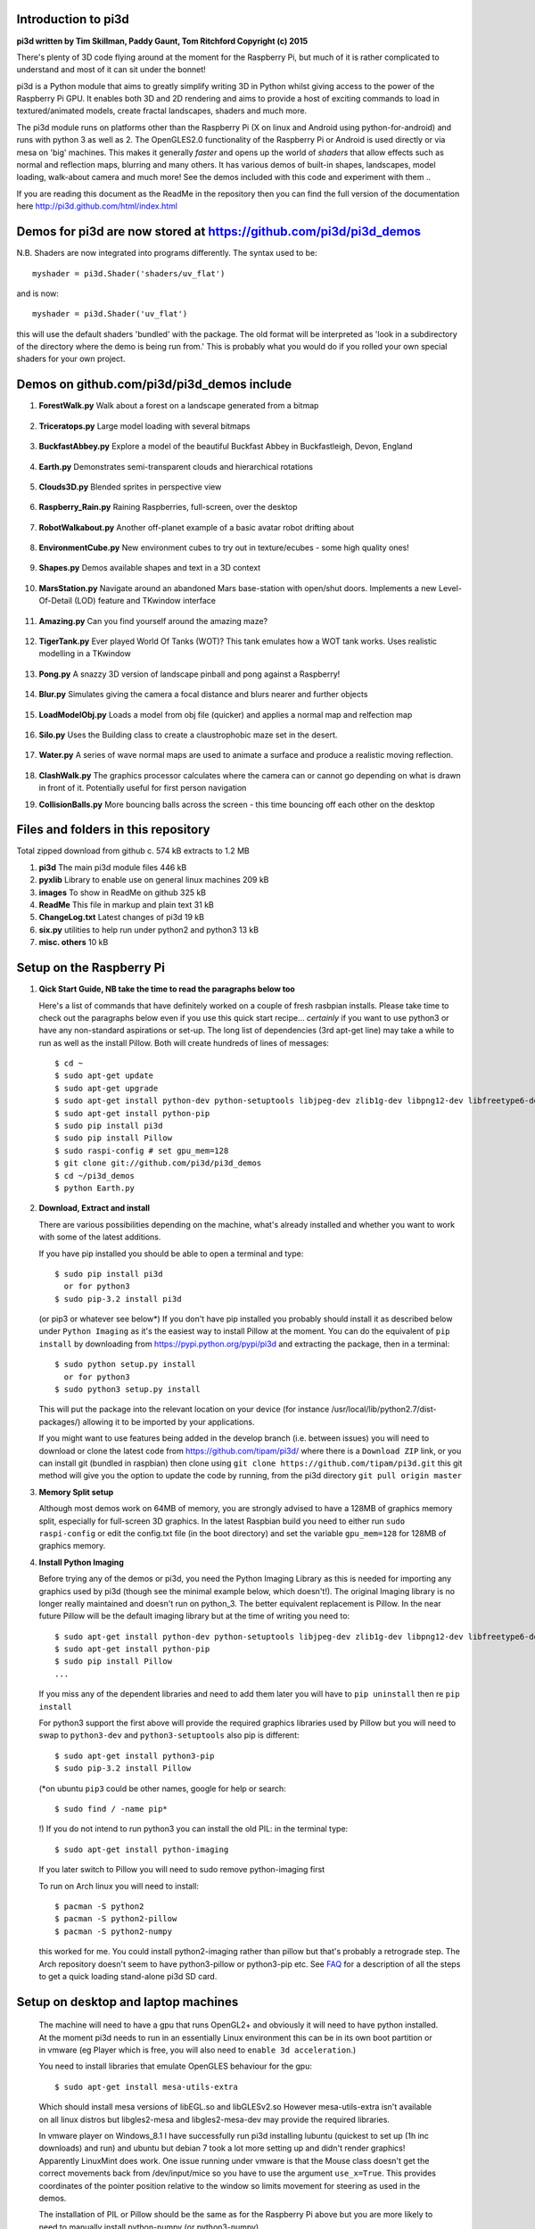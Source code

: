Introduction to pi3d
====================

.. image:: images/rpilogoshad128.png
   :align: left 

**pi3d written by Tim Skillman, Paddy Gaunt, Tom Ritchford Copyright (c) 2015**

There's plenty of 3D code flying around at the moment for the Raspberry Pi,
but much of it is rather complicated to understand and most of it can sit
under the bonnet!

pi3d is a Python module that aims to greatly simplify writing 3D in Python
whilst giving access to the power of the Raspberry Pi GPU. It enables both
3D and 2D rendering and aims to provide a host of exciting commands to load
in textured/animated models, create fractal landscapes, shaders and much more.

The pi3d module runs on platforms other than the Raspberry Pi (X on linux
and Android using python-for-android) and runs with python 3 as well as 2.
The OpenGLES2.0 functionality of the Raspberry Pi or Android is used directly
or via mesa on 'big' machines. This makes it generally *faster*
and opens up the world of *shaders* that allow effects such as normal and 
reflection maps, blurring and many others. It has various demos of built-in
shapes, landscapes, model loading, walk-about camera and much more! See the demos
included with this code and experiment with them ..

If you are reading this document as the ReadMe in the repository then you
can find the full version of the documentation here
http://pi3d.github.com/html/index.html

Demos for pi3d are now stored at https://github.com/pi3d/pi3d_demos
===================================================================
N.B. Shaders are now integrated into programs differently. The syntax used
to be::

    myshader = pi3d.Shader('shaders/uv_flat')

and is now::

    myshader = pi3d.Shader('uv_flat')

this will use the default shaders 'bundled' with the package. The old format
will be interpreted as 'look in a subdirectory of the directory where the demo
is being run from.' This is probably what you would do if you rolled your own
special shaders for your own project.

Demos on github.com/pi3d/pi3d_demos include
===========================================

#.  **ForestWalk.py** Walk about a forest on a landscape generated from a
    bitmap
      .. image:: images/forestwalk_sml.jpg
         :align: right

#.  **Triceratops.py** Large model loading with several
    bitmaps
      .. image:: images/triceratops_sml.jpg

#.  **BuckfastAbbey.py** Explore a model of the beautiful Buckfast Abbey in 
    Buckfastleigh, Devon, England
      .. image:: images/buckfast_sml.jpg
         :align: right

#.  **Earth.py** Demonstrates semi-transparent clouds and hierarchical
    rotations
      .. image:: images/earth_sml.jpg

#.  **Clouds3D.py** Blended sprites in
    perspective view
      .. image:: images/clouds3d_sml.jpg
         :align: right

#.  **Raspberry_Rain.py** Raining Raspberries,  full-screen, over the
    desktop
      .. image:: images/raspberryrain_sml.jpg

#.  **RobotWalkabout.py** Another off-planet example of a basic avatar robot
    drifting about
      .. image:: images/walkabout_sml.jpg
         :align: right

#.  **EnvironmentCube.py** New environment cubes to try out in texture/ecubes -
    some high quality ones!
      .. image:: images/envcube_sml.jpg

#.  **Shapes.py** Demos available shapes and text
    in a 3D context
      .. image:: images/shapes_sml.jpg
         :align: right

#.  **MarsStation.py** Navigate around an abandoned Mars base-station with
    open/shut doors. Implements a new Level-Of-Detail (LOD) feature and TKwindow
    interface
      .. image:: images/marsstation_sml.jpg

#.  **Amazing.py** Can you find yourself around the
    amazing maze?
      .. image:: images/amazing_sml.jpg
         :align: right

#.  **TigerTank.py** Ever played World Of Tanks (WOT)? This tank emulates
    how a WOT tank works. Uses realistic modelling in a TKwindow
      .. image:: images/tigertank_sml.jpg

#.  **Pong.py**  A snazzy 3D version of landscape pinball and pong
    against a Raspberry!
      .. image:: images/pong_sml.jpg
         :align: right

#.  **Blur.py** Simulates giving the camera a focal distance and blurs
    nearer and further objects
      .. image:: images/blur_sml.jpg

#.  **LoadModelObj.py** Loads a model from obj file (quicker) and applies
    a normal map and relfection map
      .. image:: images/teapot_sml.jpg
         :align: right

#.  **Silo.py** Uses the Building class to create a claustrophobic maze
    set in the desert.
      .. image:: images/silo_sml.jpg

#.  **Water.py** A series of wave normal maps are used to animate a surface
    and produce a realistic moving reflection.
      .. image:: images/water_sml.jpg
        :align: right
     
#.  **ClashWalk.py** The graphics processor calculates where the camera can
    or cannot go depending on what is drawn in front of it. Potentially useful
    for first person navigation

#.  **CollisionBalls.py** More bouncing balls across the screen -
    this time  bouncing off each other on the desktop


Files and folders in this repository
====================================

Total zipped download from github c. 574 kB extracts to 1.2 MB

#.  **pi3d** The main pi3d module files 446 kB
#.  **pyxlib** Library to enable use on general linux machines 209 kB
#.  **images** To show in ReadMe on github 325 kB
#.  **ReadMe** This file in markup and plain text 31 kB
#.  **ChangeLog.txt** Latest changes of pi3d 19 kB
#.  **six.py** utilities to help run under python2 and python3 13 kB
#.  **misc. others** 10 kB

Setup on the Raspberry Pi
=========================

#.  **Qick Start Guide, NB take the time to read the paragraphs below too**

    Here's a list of commands that have definitely worked on a couple of
    fresh rasbpian installs. Please take time to check out the paragraphs below
    even if you use this quick start recipe... *certainly* if you want to
    use python3 or have any non-standard aspirations or set-up. The long
    list of dependencies (3rd apt-get line) may take a while to run as well
    as the install Pillow. Both will create hundreds of lines of messages::

      $ cd ~
      $ sudo apt-get update
      $ sudo apt-get upgrade
      $ sudo apt-get install python-dev python-setuptools libjpeg-dev zlib1g-dev libpng12-dev libfreetype6-dev
      $ sudo apt-get install python-pip
      $ sudo pip install pi3d
      $ sudo pip install Pillow
      $ sudo raspi-config # set gpu_mem=128
      $ git clone git://github.com/pi3d/pi3d_demos
      $ cd ~/pi3d_demos
      $ python Earth.py
      
#.  **Download, Extract and install**

    There are various possibilities depending on the machine, what's already
    installed and whether you want to work with some of the latest additions.

    If you have pip installed you should be able to open a terminal and
    type::

      $ sudo pip install pi3d
        or for python3
      $ sudo pip-3.2 install pi3d
        
    (or pip3 or whatever see below*) If you don't have pip installed
    you probably should install it as described below under ``Python Imaging``
    as it's the easiest way to install Pillow at the moment.  You can do the
    equivalent of ``pip install`` by downloading from https://pypi.python.org/pypi/pi3d
    and extracting the package, then in a terminal::

      $ sudo python setup.py install
        or for python3
      $ sudo python3 setup.py install

    This will put the package into the
    relevant location on your device (for instance
    /usr/local/lib/python2.7/dist-packages/) allowing it to be imported
    by your applications.

    If you might want to use features being added in the develop branch (i.e. between
    issues) you will need to download or clone the latest code from https://github.com/tipam/pi3d/
    where there is a ``Download ZIP`` link, or you can install git (bundled
    in raspbian) then clone using ``git clone https://github.com/tipam/pi3d.git``
    this git method will give you the option to update the code by running, from
    the pi3d directory ``git pull origin master``

#.  **Memory Split setup**

    Although most demos work on 64MB of memory, you are strongly advised to have
    a 128MB of graphics memory split, especially for full-screen 3D graphics.
    In the latest Raspbian build you need to either run ``sudo raspi-config``
    or edit the config.txt file (in the boot directory) and set the variable
    ``gpu_mem=128`` for 128MB of graphics memory.


#.  **Install Python Imaging**

    Before trying any of the demos or pi3d, you need the Python
    Imaging Library as this is needed for importing any graphics used by
    pi3d (though see the minimal example below, which doesn't!). The
    original Imaging library is no longer really maintained and
    doesn't run on python_3. The better equivalent replacement is Pillow.
    In the near future Pillow will be the default imaging library but at the 
    time of writing you need to::

      $ sudo apt-get install python-dev python-setuptools libjpeg-dev zlib1g-dev libpng12-dev libfreetype6-dev
      $ sudo apt-get install python-pip
      $ sudo pip install Pillow
      ...

    If you miss any of the dependent libraries and need to add them later
    you will have to ``pip uninstall`` then re ``pip install``

    For python3 support the first above will provide the required graphics
    libraries used by Pillow but you will need to swap to ``python3-dev``
    and ``python3-setuptools`` also pip is different::

      $ sudo apt-get install python3-pip
      $ sudo pip-3.2 install Pillow

    (*on ubuntu ``pip3`` could be other names, google for help or search::
    
      $ sudo find / -name pip*

    !) If you do not intend to run python3 you can install the old PIL:
    in the terminal type::

      $ sudo apt-get install python-imaging

    If you later switch to Pillow you will need to sudo remove python-imaging
    first

    To run on Arch linux you will need to install::

      $ pacman -S python2
      $ pacman -S python2-pillow
      $ pacman -S python2-numpy

    this worked for me. You could install python2-imaging rather than pillow
    but that's probably a retrograde step. The Arch repository doesn't seem
    to have python3-pillow or python3-pip etc. See `FAQ`_ for a description
    of all the steps to get a quick loading stand-alone pi3d SD card.

Setup on desktop and laptop machines
====================================

  The machine will need to have a gpu that runs OpenGL2+ and obviously
  it will need to have python installed. At the moment pi3d needs to run
  in an essentially Linux environment this can be in its own boot partition
  or in vmware (eg Player which is free, you will also need to
  ``enable 3d acceleration``.)

  You need to install libraries
  that emulate OpenGLES behaviour for the gpu::

    $ sudo apt-get install mesa-utils-extra

  Which should install mesa versions of libEGL.so and libGLESv2.so However
  mesa-utils-extra isn't available on all linux distros but libgles2-mesa
  and libgles2-mesa-dev may provide the required libraries.

  In vmware player on Windows_8.1 I have successfully run pi3d installing lubuntu
  (quickest to set up (1h inc downloads) and run) and ubuntu but debian 7 took a lot
  more setting up and didn't render graphics! Apparently LinuxMint does
  work. One issue running under vmware is that the Mouse class doesn't get
  the correct movements back from /dev/input/mice so you have to use the
  argument ``use_x=True``. This provides coordinates of the pointer position
  relative to the window so limits movement for steering as used in the demos.

  The installation of PIL or Pillow should be the same as for the Raspberry
  Pi above but you are more likely to need to manually install python-numpy
  (or python3-numpy)

  It is likely that pi3d will run on OSX but you might have to compile
  your own mesa libraries (though some seem to be available) Pi3d has
  been run successfully in vmware on mac.

Android
=======

  Running pi3d on Android is more complicated, but possible.
  see `Android`_

Editing scripts and running
===========================

#.  **Install Geany to run pi3d**

    Although you can use any editor and run the scripts in a terminal using python,
    Geany is by far the easiest and most compatible application to use for creating
    and running Python scripts. Download and install it with::

      $ sudo apt-get install geany xterm

    NB IDLE can't cope with some aspects of the way that most of the pi3d
    demos get key presses using the curses module. There will be an error
    to the effect ``curses.cbreak() returned ERR``

#.  **Optionally, install tk.**

    Some of the demos require the tk graphics toolkit.  To download and install it::

      $ sudo apt-get install tk

#.  **Load and run**

    NB to get all the demos from github and run, in 
    a terminal::
    
      $ git clone https://github.com/pi3d/pi3d_demos.git
      $ cd ~/pi3d_demos
      $ python3 Minimal.py
      
    or load any of the demos into Geany and run (using the cogs icon). As a minimum,
    scripts need these elements in order to use the pi3d library::

      import pi3d
      DISPLAY = pi3d.Display.create()
      ball = pi3d.Sphere(z=5.0)
      while DISPLAY.loop_running():
        ball.draw()

    (Which should work even without python imaging) But.. a real application
    will need other code to actually do something, for instance to get user
    input in order to stop the program!


A Very Brief Explanation
========================

The whole idea of pi3d is that you don't have to get involved in too many of
the nuts and bolts of how the OpenGL graphics processor works however it might
help to get an overview of the layout of pi3d. More detailed explanations can
be found in the documentation of each of the modules. Read `FAQ`_ before
you try anything ambitious or if anything goes wrong, obviously. There is a
`3D Graphics Explanation`_ where I try to explain in some more detail what
is going on.


  **Display** The `Display`_ class is the core and is used to hold screen dimension information,
  to initiate the graphics functionality and for 'central' information, such as timing,
  for the animation. There needs to be an instance of `Display`_ in existence
  before some of the other objects are created so it's a good idea to create one
  first job.
  
  **Shape** `All objects to be drawn by pi3d`_ inherit from the `Shape`_ class which holds
  details of position, rotation, scale as well as specific data needed for
  drawing the shape. Each `Shape`_ contains an array of `Buffer`_ objects; normally
  only containing one but there could be more in complicated models created
  with external 3D applications. 
  
  **Buffer** The `Buffer`_ objects contain the arrays of values representing vertices,
  normals, faces and texture coordinates in a form that can be quickly read by
  the graphics processor. Each Buffer_ object within a `Shape`_ can be textured
  using a different image or shade (RGB) value and, if needed, a different `Shader`_
  
  **Shader** The `Shader`_ class is used to compile *very fast* programs that are run on
  the graphics processor. They have two parts: *Vertex Shaders* that do calculation
  for each of the vertices of the `Buffer`_ and *Fragment Shaders* applied to
  each pixel. In pi3d we have kept the shaders out of the main python files
  and divided them using the two extensions .vs and .fs The shader language
  is C like, very clever indeed, but rather hard to fathom out.
  
  **Camera** In order to draw a `Shape`_ on the `Display`_ the `Shader`_ needs to be passed the
  vertex information in the Buffers and needs know how the `Shape`_ has been moved.
  But it also needs to know how the `Camera`_ has moved. The `Camera`_ class generally
  has just one instance and if you do not create one explicitly then `Display`_ will
  generate a default one when you first try to draw something. The `Camera`_
  has position and rotation information similar to Shapes but also information
  to create the view, such as how wide-angle or telephoto the lens is.
  
  **Texture** The `Texture`_ objects are used to load images from file into a form that
  can be passed to the `Shader`_ to draw onto a surface. They can also be applied as
  normal maps to give much finer local detail or as reflection maps - a much
  faster way to make surfaces look shiny than ray tracing.
  
  **Light** To produce a 3D appearance most of the Shaders use directional lighting and
  if you draw a `Shape`_ without creating a `Light`_ a default instance will be
  created by the `Display`_. The `Light`_ has properties defining the direction,
  the colour (and strength i.e. RGB values) and ambient colour (and strength).

  Although drawing a Shape requires references to ``Shader``, ``Light`` and ``Camera``
  objects, default instances will be created automatically if they are not
  specified (as in the example minimal code above)

  When you look through the demos you will see one or two things that may
  not be immediately obvious. All the demos start with::
  
    #!/usr/bin/python
    from __future__ import absolute_import, division, print_function, unicode_literals

  Although these lines can often be left out, the first tells any process running the file
  as a script that it's python and the second is basically to help the transition
  of this code to run using python 3::
  
    import demo

  Allows the demo files to be put in a different location from pi3d but still run. If you install
  pi3d using pip or ``python setup.py install`` then you can take this out::
  
    import pi3d

  Is an alternative to importing just what you need i.e.::
  
    from pi3d.constants import *
    from pi3d import Display
    from pi3d.Texture import Texture
    from pi3d.Keyboard import Keyboard
    from pi3d.Light import Light
    from pi3d.Shader import Shader
    from pi3d.util.String import String
    ...
    from pi3d.shape.Sphere import Sphere
    from pi3d.shape.Sprite import Sprite

  If you import the whole lot using ``import pi3d`` then you need to prefix classes
  and functions with ``pi3d.`` A third way to import the modules would be to use
  ``from pi3d import *`` this saves having to use the ``pi3d.`` prefix but
  is **much harder to debug** if there is a name conflict.
  
.. _Display: pi3d.html#pi3d.Display.Display
.. _Shape: pi3d.html#pi3d.Shape.Shape
.. _Buffer: pi3d.html#pi3d.Buffer.Buffer
.. _Shader: pi3d.html#pi3d.Shader.Shader
.. _Camera: pi3d.html#pi3d.Camera.Camera
.. _Texture: pi3d.html#pi3d.Texture.Texture
.. _Light: pi3d.html#pi3d.Light.Light
.. _`All objects to be drawn by pi3d`: pi3d.shape.html#module-pi3d.shape.Cone
.. _`FAQ`: FAQ.html
.. _`3D Graphics Explanation`: GPUexplain.html
.. _Android: AndroidUse.html


Documentation
=============

Please note that pi3d functions may change significantly during its development.

Bug reports, comments, feature requests and fixes are most welcome!

Please email on pi3d@googlegroups.com or contact us through the Raspberry Pi forums
or on http://pi3d.github.com/html/index.html


Acknowledgements
================

pi3d started with code based on Peter de Rivaz 'pyopengles'
(https://github.com/peterderivaz/pyopengles) with some tweaking from Jon Macey's
code (jonmacey.blogspot.co.uk/2012/06/).

Many Thanks, especially to Peter de Rivaz, Jon Macey, Richar Urwin, Peter Hess,
David Wallin, Avishay Orpaz (avishorp), Guenter Kreidl, Benjamin Denozière
and others who have contributed to pi3d - keep up the good work!


**PLEASE READ LICENSING AND COPYRIGHT NOTICES ESPECIALLY IF USING FOR COMMERCIAL PURPOSES**

